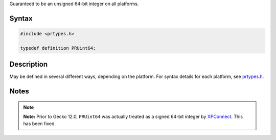 Guaranteed to be an unsigned 64-bit integer on all platforms.

.. _Syntax:

Syntax
------

.. code:: eval

   #include <prtypes.h>

   typedef definition PRUint64;

.. _Description:

Description
-----------

May be defined in several different ways, depending on the platform. For
syntax details for each platform, see
`prtypes.h <https://dxr.mozilla.org/mozilla-central/source/nsprpub/pr/include/prtypes.h>`__.

.. _Notes:

Notes
-----

.. note::

   **Note:** Prior to Gecko 12.0, ``PRUint64`` was actually treated as a
   signed 64-bit integer by
   `XPConnect </en-US/docs/Mozilla/Tech/XPCOM/Language_bindings/XPConnect>`__.
   This has been fixed.

 

